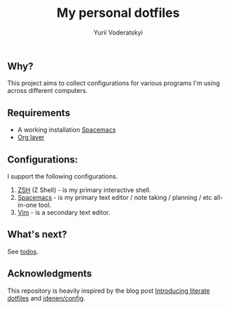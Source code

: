 #+TITLE: My personal dotfiles
#+AUTHOR: Yurii Voderatskyi
#+KEYWORDS: personal dotfiles config

** Why?
   This project aims to collect configurations for various programs I'm using across different computers.
** Requirements 
- A working installation [[https://www.spacemacs.org/][Spacemacs]]
- [[https://www.spacemacs.org/layers/+emacs/org/README.html][Org layer]]
** Configurations:
   I support the following configurations.
1. [[file:zsh.org][ZSH]] (Z Shell) - is my primary interactive shell.
2. [[file:spacemacs.org][Spacemacs]] - is my primary text editor / note taking / planning / etc all-in-one tool.
3. [[file:vim.org][Vim]] - is a secondary text editor.
** What's next?
   See [[file:todo.org][todos]].

** Acknowledgments
   This repository is heavily inspired by the blog post [[https://writepermission.com/introducing-literate-dotfiles.html][Introducing literate dotfiles]] and [[https://github.com/jdenen/config][jdenen/config]]. 
